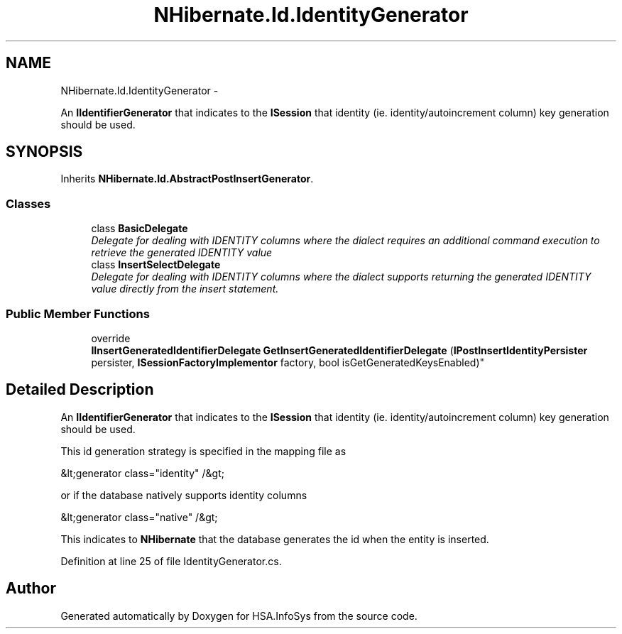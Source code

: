 .TH "NHibernate.Id.IdentityGenerator" 3 "Fri Jul 5 2013" "Version 1.0" "HSA.InfoSys" \" -*- nroff -*-
.ad l
.nh
.SH NAME
NHibernate.Id.IdentityGenerator \- 
.PP
An \fBIIdentifierGenerator\fP that indicates to the \fBISession\fP that identity (ie\&. identity/autoincrement column) key generation should be used\&.  

.SH SYNOPSIS
.br
.PP
.PP
Inherits \fBNHibernate\&.Id\&.AbstractPostInsertGenerator\fP\&.
.SS "Classes"

.in +1c
.ti -1c
.RI "class \fBBasicDelegate\fP"
.br
.RI "\fIDelegate for dealing with IDENTITY columns where the dialect requires an additional command execution to retrieve the generated IDENTITY value \fP"
.ti -1c
.RI "class \fBInsertSelectDelegate\fP"
.br
.RI "\fIDelegate for dealing with IDENTITY columns where the dialect supports returning the generated IDENTITY value directly from the insert statement\&. \fP"
.in -1c
.SS "Public Member Functions"

.in +1c
.ti -1c
.RI "override 
.br
\fBIInsertGeneratedIdentifierDelegate\fP \fBGetInsertGeneratedIdentifierDelegate\fP (\fBIPostInsertIdentityPersister\fP persister, \fBISessionFactoryImplementor\fP factory, bool isGetGeneratedKeysEnabled)"
.br
.in -1c
.SH "Detailed Description"
.PP 
An \fBIIdentifierGenerator\fP that indicates to the \fBISession\fP that identity (ie\&. identity/autoincrement column) key generation should be used\&. 

This id generation strategy is specified in the mapping file as 
.PP
.nf
&lt;generator class="identity" /&gt;

.fi
.PP
 or if the database natively supports identity columns 
.PP
.nf
&lt;generator class="native" /&gt;

.fi
.PP
 
.PP
This indicates to \fBNHibernate\fP that the database generates the id when the entity is inserted\&. 
.PP
Definition at line 25 of file IdentityGenerator\&.cs\&.

.SH "Author"
.PP 
Generated automatically by Doxygen for HSA\&.InfoSys from the source code\&.
